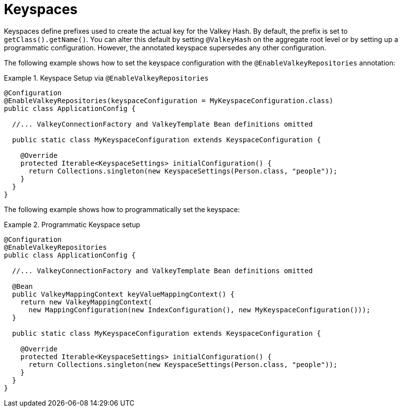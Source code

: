 [[redis.repositories.keyspaces]]
= Keyspaces

Keyspaces define prefixes used to create the actual key for the Valkey Hash.
By default, the prefix is set to `getClass().getName()`.
You can alter this default by setting `@ValkeyHash` on the aggregate root level or by setting up a programmatic configuration.
However, the annotated keyspace supersedes any other configuration.

The following example shows how to set the keyspace configuration with the `@EnableValkeyRepositories` annotation:

.Keyspace Setup via `@EnableValkeyRepositories`
====
[source,java]
----
@Configuration
@EnableValkeyRepositories(keyspaceConfiguration = MyKeyspaceConfiguration.class)
public class ApplicationConfig {

  //... ValkeyConnectionFactory and ValkeyTemplate Bean definitions omitted

  public static class MyKeyspaceConfiguration extends KeyspaceConfiguration {

    @Override
    protected Iterable<KeyspaceSettings> initialConfiguration() {
      return Collections.singleton(new KeyspaceSettings(Person.class, "people"));
    }
  }
}
----
====

The following example shows how to programmatically set the keyspace:

.Programmatic Keyspace setup
====
[source,java]
----
@Configuration
@EnableValkeyRepositories
public class ApplicationConfig {

  //... ValkeyConnectionFactory and ValkeyTemplate Bean definitions omitted

  @Bean
  public ValkeyMappingContext keyValueMappingContext() {
    return new ValkeyMappingContext(
      new MappingConfiguration(new IndexConfiguration(), new MyKeyspaceConfiguration()));
  }

  public static class MyKeyspaceConfiguration extends KeyspaceConfiguration {

    @Override
    protected Iterable<KeyspaceSettings> initialConfiguration() {
      return Collections.singleton(new KeyspaceSettings(Person.class, "people"));
    }
  }
}
----
====

